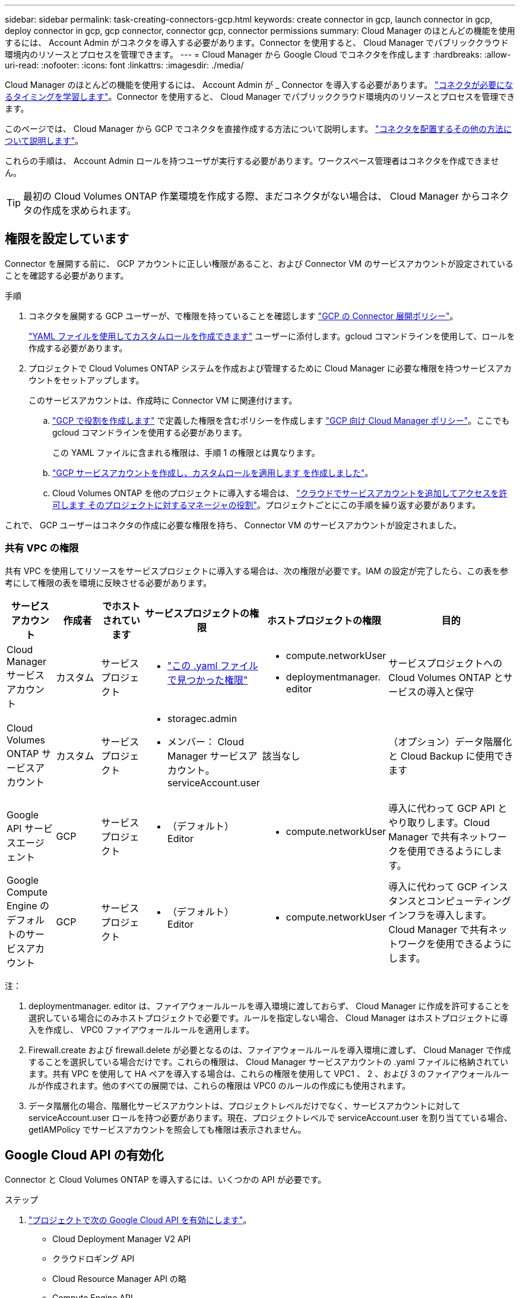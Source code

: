 ---
sidebar: sidebar 
permalink: task-creating-connectors-gcp.html 
keywords: create connector in gcp, launch connector in gcp, deploy connector in gcp, gcp connector, connector gcp, connector permissions 
summary: Cloud Manager のほとんどの機能を使用するには、 Account Admin がコネクタを導入する必要があります。Connector を使用すると、 Cloud Manager でパブリッククラウド環境内のリソースとプロセスを管理できます。 
---
= Cloud Manager から Google Cloud でコネクタを作成します
:hardbreaks:
:allow-uri-read: 
:nofooter: 
:icons: font
:linkattrs: 
:imagesdir: ./media/


[role="lead"]
Cloud Manager のほとんどの機能を使用するには、 Account Admin が _ Connector を導入する必要があります。 link:concept-connectors.html["コネクタが必要になるタイミングを学習します"]。Connector を使用すると、 Cloud Manager でパブリッククラウド環境内のリソースとプロセスを管理できます。

このページでは、 Cloud Manager から GCP でコネクタを直接作成する方法について説明します。 link:concept-connectors.html#how-to-create-a-connector["コネクタを配置するその他の方法について説明します"]。

これらの手順は、 Account Admin ロールを持つユーザが実行する必要があります。ワークスペース管理者はコネクタを作成できません。


TIP: 最初の Cloud Volumes ONTAP 作業環境を作成する際、まだコネクタがない場合は、 Cloud Manager からコネクタの作成を求められます。



== 権限を設定しています

Connector を展開する前に、 GCP アカウントに正しい権限があること、および Connector VM のサービスアカウントが設定されていることを確認する必要があります。

.手順
. コネクタを展開する GCP ユーザーが、で権限を持っていることを確認します https://occm-sample-policies.s3.amazonaws.com/Setup_As_Service_3.7.3_GCP.yaml["GCP の Connector 展開ポリシー"^]。
+
https://cloud.google.com/iam/docs/creating-custom-roles#iam-custom-roles-create-gcloud["YAML ファイルを使用してカスタムロールを作成できます"^] ユーザーに添付します。gcloud コマンドラインを使用して、ロールを作成する必要があります。

. プロジェクトで Cloud Volumes ONTAP システムを作成および管理するために Cloud Manager に必要な権限を持つサービスアカウントをセットアップします。
+
このサービスアカウントは、作成時に Connector VM に関連付けます。

+
.. https://cloud.google.com/iam/docs/creating-custom-roles#iam-custom-roles-create-gcloud["GCP で役割を作成します"^] で定義した権限を含むポリシーを作成します https://occm-sample-policies.s3.amazonaws.com/Policy_for_Cloud_Manager_3.9.10_GCP.yaml["GCP 向け Cloud Manager ポリシー"^]。ここでも gcloud コマンドラインを使用する必要があります。
+
この YAML ファイルに含まれる権限は、手順 1 の権限とは異なります。

.. https://cloud.google.com/iam/docs/creating-managing-service-accounts#creating_a_service_account["GCP サービスアカウントを作成し、カスタムロールを適用します を作成しました"^]。
.. Cloud Volumes ONTAP を他のプロジェクトに導入する場合は、 https://cloud.google.com/iam/docs/granting-changing-revoking-access#granting-console["クラウドでサービスアカウントを追加してアクセスを許可します そのプロジェクトに対するマネージャの役割"^]。プロジェクトごとにこの手順を繰り返す必要があります。




これで、 GCP ユーザーはコネクタの作成に必要な権限を持ち、 Connector VM のサービスアカウントが設定されました。



=== 共有 VPC の権限

共有 VPC を使用してリソースをサービスプロジェクトに導入する場合は、次の権限が必要です。IAM の設定が完了したら、この表を参考にして権限の表を環境に反映させる必要があります。

[cols="10,10,10,20,20,30"]
|===
| サービスアカウント | 作成者 | でホストされています | サービスプロジェクトの権限 | ホストプロジェクトの権限 | 目的 


| Cloud Manager サービスアカウント | カスタム | サービスプロジェクト  a| 
* https://occm-sample-policies.s3.amazonaws.com/Policy_for_Cloud_Manager_3.9.10_GCP.yaml["この .yaml ファイルで見つかった権限"^]

 a| 
* compute.networkUser
* deploymentmanager. editor

| サービスプロジェクトへの Cloud Volumes ONTAP とサービスの導入と保守 


| Cloud Volumes ONTAP サービスアカウント | カスタム | サービスプロジェクト  a| 
* storagec.admin
* メンバー： Cloud Manager サービスアカウント。 serviceAccount.user

| 該当なし | （オプション）データ階層化と Cloud Backup に使用できます 


| Google API サービスエージェント | GCP | サービスプロジェクト  a| 
* （デフォルト） Editor

 a| 
* compute.networkUser

| 導入に代わって GCP API とやり取りします。Cloud Manager で共有ネットワークを使用できるようにします。 


| Google Compute Engine のデフォルトのサービスアカウント | GCP | サービスプロジェクト  a| 
* （デフォルト） Editor

 a| 
* compute.networkUser

| 導入に代わって GCP インスタンスとコンピューティングインフラを導入します。Cloud Manager で共有ネットワークを使用できるようにします。 
|===
注：

. deploymentmanager. editor は、ファイアウォールルールを導入環境に渡しておらず、 Cloud Manager に作成を許可することを選択している場合にのみホストプロジェクトで必要です。ルールを指定しない場合、 Cloud Manager はホストプロジェクトに導入を作成し、 VPC0 ファイアウォールルールを適用します。
. Firewall.create および firewall.delete が必要となるのは、ファイアウォールルールを導入環境に渡しず、 Cloud Manager で作成することを選択している場合だけです。これらの権限は、 Cloud Manager サービスアカウントの .yaml ファイルに格納されています。共有 VPC を使用して HA ペアを導入する場合は、これらの権限を使用して VPC1 、 2 、および 3 のファイアウォールルールが作成されます。他のすべての展開では、これらの権限は VPC0 のルールの作成にも使用されます。
. データ階層化の場合、階層化サービスアカウントは、プロジェクトレベルだけでなく、サービスアカウントに対して serviceAccount.user ロールを持つ必要があります。現在、プロジェクトレベルで serviceAccount.user を割り当てている場合、 getIAMPolicy でサービスアカウントを照会しても権限は表示されません。




== Google Cloud API の有効化

Connector と Cloud Volumes ONTAP を導入するには、いくつかの API が必要です。

.ステップ
. https://cloud.google.com/apis/docs/getting-started#enabling_apis["プロジェクトで次の Google Cloud API を有効にします"^]。
+
** Cloud Deployment Manager V2 API
** クラウドロギング API
** Cloud Resource Manager API の略
** Compute Engine API
** ID およびアクセス管理（ IAM ） API






== GCP でコネクタを作成する

Cloud Manager ユーザインターフェイスから直接、または gcloud を使用して、 Google Cloud でコネクタを作成する。

.必要なもの
* 。 https://mysupport.netapp.com/site/info/cloud-manager-policies["必要な権限"^] Google Cloud アカウントの場合は、このページの最初のセクションで説明します。
* Google Cloud プロジェクト。
* このページの最初のセクションで説明するように、 Cloud Volumes ONTAP の作成と管理に必要な権限を持つサービスアカウント。
* Google Cloud リージョン内の VPC とサブネット。


[role="tabbed-block"]
====
.クラウドマネージャ
--
. 最初の作業環境を作成する場合は、 * 作業環境の追加 * をクリックし、プロンプトに従います。それ以外の場合は、 [*connector*] ドロップダウンをクリックし、 [*Add connector*] を選択します。
+
image:screenshot_connector_add.gif["ヘッダーのコネクターアイコンとコネクターの追加アクションを示すスクリーンショット。"]

. クラウドプロバイダとして * Google Cloud Platform * を選択します。
+
Connector は、作成する作業環境の種類や有効にするサービスへのネットワーク接続を確立する必要があることに注意してください。

+
link:reference-networking-cloud-manager.html["Connector のネットワーク要件の詳細については、こちらをご覧ください"]。

. ウィザードの手順に従って、コネクタを作成します。
+
** * 準備をしてください * ：必要なものを確認してください。
** プロンプトが表示されたら、 Google アカウントにログインします。このアカウントには、仮想マシンインスタンスを作成するために必要な権限が付与されている必要があります。
+
このフォームは Google が所有およびホストしています。クレデンシャルがネットアップに提供されていません。

** * 基本設定 * ：仮想マシンインスタンスの名前を入力し、タグを指定し、プロジェクトを選択してから、必要な権限を持つサービスアカウントを選択します（詳細については、上記のセクションを参照してください）。
** * 場所 * ：インスタンスのリージョン、ゾーン、 VPC 、およびサブネットを指定します。
** * ネットワーク * ：パブリック IP アドレスを有効にするかどうかを選択し、必要に応じてプロキシ設定を指定します。
** * ファイアウォールポリシー * ：新しいファイアウォールポリシーを作成するか、インバウンド HTTP 、 HTTPS 、 SSH アクセスを許可する既存のファイアウォールポリシーを選択するかを選択します。
+

NOTE: コネクタへの着信トラフィックは、開始しない限りありません。へのアクセスは、 HTTP および HTTPS を使用して提供されます link:concept-connectors.html#the-local-user-interface["ローカル UI"]は、まれな状況で使用します。SSH が必要になるのは、トラブルシューティングのためにホストに接続する必要がある場合のみです。

** * 復習 * ：選択内容を確認して、設定が正しいことを確認してください。


. [ 追加（ Add ） ] をクリックします。
+
インスタンスの準備が完了するまでに約 7 分かかります。処理が完了するまで、ページには表示されたままにしておいてください。



--
.gcloud
--
. ご希望の方法で gcloud SDK にログインします。
+
この例では、 gcloud SDK がインストールされたローカルシェルを使用しますが、 GCP コンソールで Google Cloud Shell を使用できます。

+
Google Cloud SDK の詳細については、を参照してください link:https://cloud.google.com/sdk["Google Cloud SDK ドキュメントページ"^]。

. 上のセクションで定義した必要な権限を持つユーザとしてログインしていることを確認します。
+
[source, bash]
----
gcloud auth list
----
+
出力には次のように表示されます。ここで、 * user account はログインに使用するユーザアカウントです。

+
[listing]
----
Credentialed Accounts
ACTIVE  ACCOUNT
     some_user_account@domain.com
*    desired_user_account@domain.com
To set the active account, run:
 $ gcloud config set account `ACCOUNT`
Updates are available for some Cloud SDK components. To install them,
please run:
$ gcloud components update
----
. gcloud compute instances create コマンドを実行します。
+
[source, bash]
----
gcloud compute instances create <instance-name>
  --machine-type=n1-standard-4
  --image-project=netapp-cloudmanager
  --image-family=cloudmanager
  --scopes=cloud-platform
  --project=<project>
  --service-account=<<service-account>
  --zone=<zone>
  --no-address
  --tags <network-tag>
  --network <network-path>
  --subnet <subnet-path>
  --boot-disk-kms-key <kms-key-path>
----
+
インスタンス名:: VM インスタンスに必要なインスタンス名。
プロジェクト:: （オプション） VM を導入するプロジェクト。
service-account のことです:: 手順 2 の出力で指定したサービスアカウント。
ゾーン:: VM を導入するゾーン
no-address:: （オプション）外部 IP アドレスは使用されません（パブリックインターネットにトラフィックをルーティングするには、クラウド NAT またはプロキシが必要です）。
ネットワークタグ:: （オプション）タグを使用してファイアウォールルールをコネクタインスタンスにリンクするには、ネットワークタグを追加します
network-path:: （オプション）コネクタを配置するネットワークの名前を追加します（共有 VPC の場合は完全パスが必要です）。
subnet-path 」を指定します:: （オプション）コネクタを導入するサブネットの名前を追加します（共有 VPC の場合は完全パスが必要です）。
kms -key-path:: （オプション） KMS キーを追加してコネクタのディスクを暗号化する（ IAM 権限も適用する必要があります）
+
--
これらの旗についてのより多くの情報のために、訪問しなさい link:https://cloud.google.com/sdk/gcloud/reference/compute/instances/create["Google Cloud Compute SDK ドキュメント"^]。

--


+
コマンドを実行すると、ネットアップのゴールデンイメージを使用してコネクタが導入されます。コネクタインスタンスとソフトウェアは、約 5 分後に実行される必要があります。

. コネクタインスタンスに接続されているホストから Web ブラウザを開き、次の URL を入力します。
+
http://_ipaddress_:80[]

. ログイン後、コネクタを設定します。
+
.. コネクタに関連付けるネットアップアカウントを指定します。
+
link:concept-netapp-accounts.html["ネットアップアカウントについて"]。

.. システムの名前を入力します。
+
image:screenshot_set_up_cloud_manager.gif["ネットアップアカウントを選択してシステムに名前を付けることができるコネクタのセットアップ画面のスクリーンショット。"]





--
====
これで、 Connector のインストールとセットアップが完了しました。Cloud Manager は、新しい作業環境の作成時にこのコネクタを自動的に使用します。ただし、コネクタが複数ある場合は、が必要です link:task-managing-connectors.html["スイッチを切り替えます"]。
